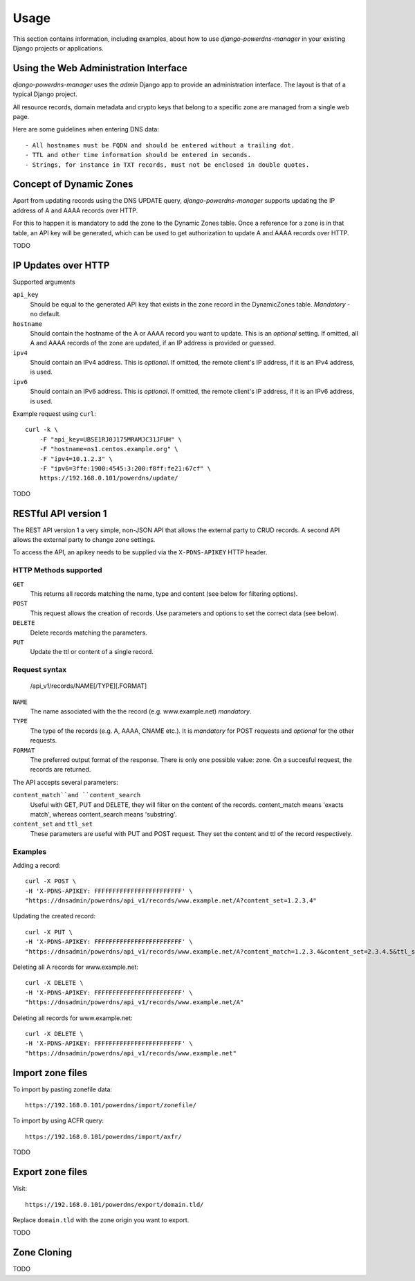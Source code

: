 
=====
Usage
=====

This section contains information, including examples, about how to use
*django-powerdns-manager* in your existing Django projects or applications.


Using the Web Administration Interface
======================================

*django-powerdns-manager* uses the *admin* Django app to provide an
administration interface. The layout is that of a typical Django project.

All resource records, domain metadata and crypto keys that belong to a specific
zone are managed from a single web page.

Here are some guidelines when entering DNS data::

- All hostnames must be FQDN and should be entered without a trailing dot.
- TTL and other time information should be entered in seconds.
- Strings, for instance in TXT records, must not be enclosed in double quotes.
 

Concept of Dynamic Zones
========================

Apart from updating records using the DNS UPDATE query, *django-powerdns-manager*
supports updating the IP address of A and AAAA records over HTTP.

For this to happen it is mandatory to add the zone to the Dynamic Zones table.
Once a reference for a zone is in that table, an API key will be generated,
which can be used to get authorization to update A and AAAA records over HTTP.

TODO

IP Updates over HTTP
====================

Supported arguments

``api_key``
    Should be equal to the generated API key that exists in the zone record
    in the DynamicZones table. *Mandatory* - no default.
``hostname``
    Should contain the hostname of the A or AAAA record you want to update.
    This is an *optional* setting. If omitted, all A and AAAA records of the
    zone are updated, if an IP address is provided or guessed.
``ipv4``
    Should contain an IPv4 address. This is *optional*. If omitted, the
    remote client's IP address, if it is an IPv4 address, is used.
``ipv6``
    Should contain an IPv6 address. This is *optional*. If omitted, the
    remote client's IP address, if it is an IPv6 address, is used.
    
Example request using ``curl``::

    curl -k \
        -F "api_key=UBSE1RJ0J175MRAMJC31JFUH" \
        -F "hostname=ns1.centos.example.org" \
        -F "ipv4=10.1.2.3" \
        -F "ipv6=3ffe:1900:4545:3:200:f8ff:fe21:67cf" \
        https://192.168.0.101/powerdns/update/

TODO

RESTful API version 1
=====================
The REST API version 1 a very simple, non-JSON API that allows the external
party to CRUD records. A second API allows the external party to change zone
settings.

To access the API, an apikey needs to be supplied via the ``X-PDNS-APIKEY`` HTTP
header.

HTTP Methods supported
----------------------

``GET``
  This returns all records matching the name, type and content (see below for
  filtering options).
``POST``
  This request allows the creation of records. Use parameters and options to 
  set the correct data (see below).
``DELETE``
  Delete records matching the parameters.
``PUT``
  Update the ttl or content of a single record.

Request syntax
--------------

    /api_v1/records/NAME[/TYPE][.FORMAT]

``NAME``
  The name associated with the the record (e.g. www.example.net) *mandatory*.
``TYPE``
  The type of the records (e.g. A, AAAA, CNAME etc.). It is *mandatory* for
  POST requests and *optional* for the other requests.
``FORMAT``
  The preferred output format of the response. There is only one possible
  value: zone. On a succesful request, the records are returned.

The API accepts several parameters:

``content_match``and ``content_search``
  Useful with GET, PUT and DELETE, they will filter on the content of the
  records. content_match means 'exacts match', whereas content_search means
  'substring'.
``content_set`` and ``ttl_set``
  These parameters are useful with PUT and POST request. They set the content
  and ttl of the record respectively.

Examples
--------
Adding a record::

    curl -X POST \
    -H 'X-PDNS-APIKEY: FFFFFFFFFFFFFFFFFFFFFFFF' \
    "https://dnsadmin/powerdns/api_v1/records/www.example.net/A?content_set=1.2.3.4"

Updating the created record::

    curl -X PUT \
    -H 'X-PDNS-APIKEY: FFFFFFFFFFFFFFFFFFFFFFFF' \
    "https://dnsadmin/powerdns/api_v1/records/www.example.net/A?content_match=1.2.3.4&content_set=2.3.4.5&ttl_set=1200"

Deleting all A records for www.example.net::

    curl -X DELETE \
    -H 'X-PDNS-APIKEY: FFFFFFFFFFFFFFFFFFFFFFFF' \
    "https://dnsadmin/powerdns/api_v1/records/www.example.net/A"

Deleting all records for www.example.net::

    curl -X DELETE \
    -H 'X-PDNS-APIKEY: FFFFFFFFFFFFFFFFFFFFFFFF' \
    "https://dnsadmin/powerdns/api_v1/records/www.example.net"

Import zone files
=================

To import by pasting zonefile data::

    https://192.168.0.101/powerdns/import/zonefile/

To import by using ACFR query::

    https://192.168.0.101/powerdns/import/axfr/

TODO


Export zone files
=================

Visit::

    https://192.168.0.101/powerdns/export/domain.tld/
    
Replace ``domain.tld`` with the zone origin you want to export.

TODO


Zone Cloning
============

TODO

